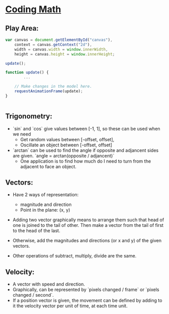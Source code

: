 * [[https://www.youtube.com/channel/UCF6F8LdCSWlRwQm_hfA2bcQ][Coding Math]]

** Play Area:

#+BEGIN_SRC javascript
  var canvas = document.getElementById("canvas"),
      context = canvas.getContext("2d"),
      width = canvas.width = window.innerWidth,
      height = canvas.height = window.innerHeight;

  update();

  function update() {
          ...

      // Make changes in the model here.
      requestAnimationFrame(update);
  }


#+END_SRC

** Trigonometry: 
   - `sin` and `cos` give values between [-1, 1], so these can be used when we need 
     + Get random values between [-offset, offset],
     + Oscillate an object between [-offset, offset]

   - `arctan` can be used to find the angle if opposite and adjancent sides are 
     given. `angle = arctan(opposite / adjancent)`
     + One application is to find how much do I need to turn from the adjacent to face an object. 

** Vectors:
   - Have 2 ways of representation:
     + magnitude and direction
     + Point in the plane: (x, y)

   - Adding two vector graphically means to arrange them such that head of one is joined to the tail of other. Then make a vector from the tail of first to the head of the last. 
   - Otherwise, add the magnitudes and directions (or x and y) of the given vectors.

   - Other operations of subtract, multiply, divide are the same.

** Velocity:

   - A vector with speed and direction.
   - Graphically, can be represented by `pixels changed / frame` or  `pixels changed / second`.
   - If a position vector is given, the movement can be defined by adding to it the velocity vector per unit of time, at each time unit.
